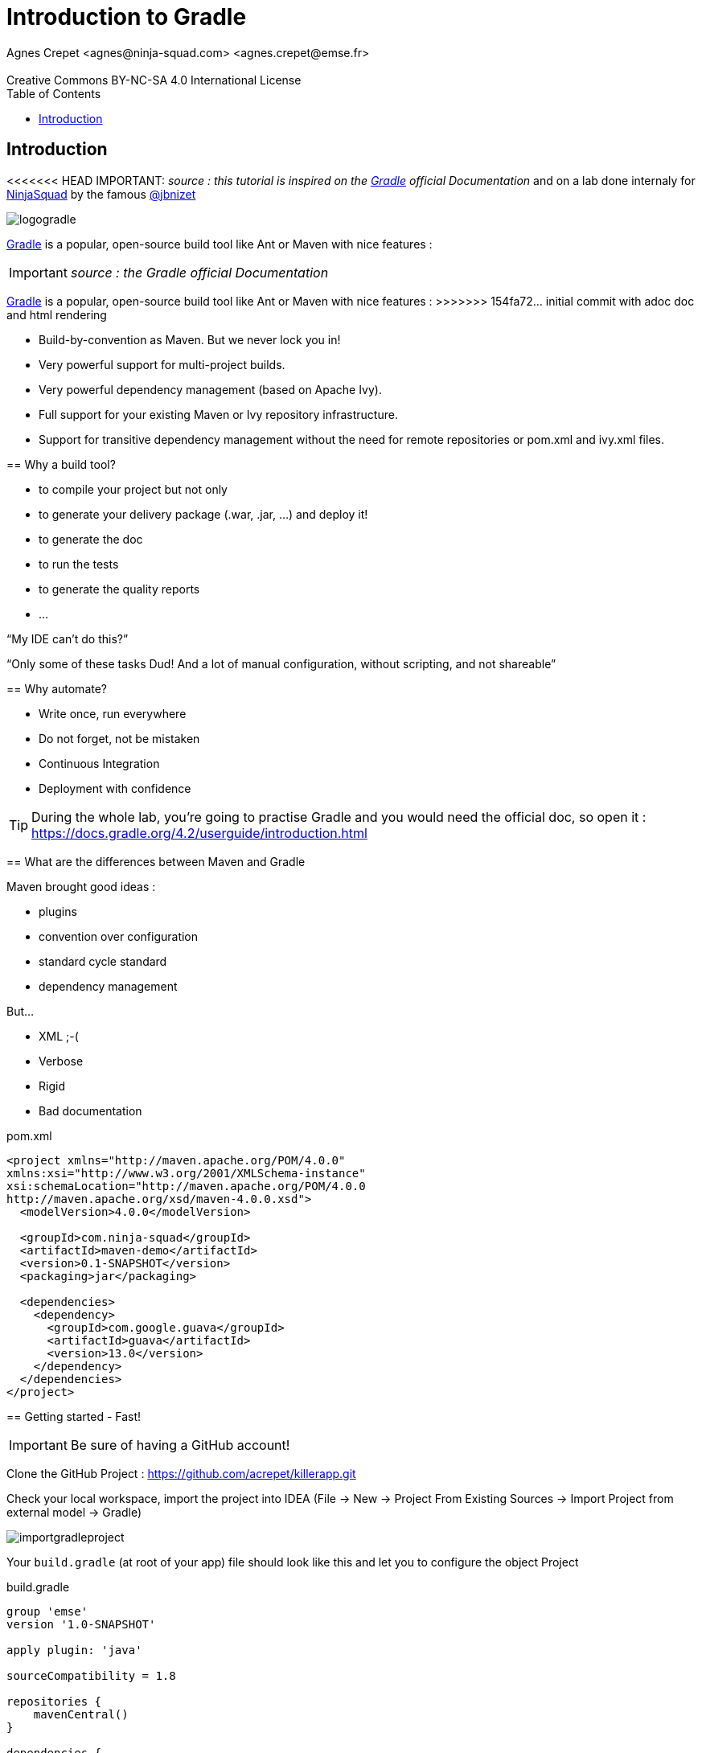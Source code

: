 = Introduction to  Gradle
Agnes Crepet <agnes@ninja-squad.com> <agnes.crepet@emse.fr>
:revremark: Creative Commons BY-NC-SA 4.0 International License
:sectids!:
:sectanchors: true
:source-highlighter: prettify
:icons: font
:toc:
:gradle-version: 4.2

[[introduction]]
== Introduction
<<<<<<< HEAD
IMPORTANT: _source : this tutorial is inspired on the https://gradle.org/[Gradle] official Documentation_
and on a lab done internaly for http://ninja-squad.com[NinjaSquad] by the famous https://twitter.com/jbnizet[@jbnizet]

image::img/logogradle.png[]


https://gradle.org/[Gradle] is a popular, open-source build tool like Ant or Maven with nice features :
=======
IMPORTANT: _source : the Gradle official Documentation_

https://projects.spring.io/spring-framework[Gradle] is a popular, open-source build tool like Ant or Maven with nice features :
>>>>>>> 154fa72... initial commit with adoc doc and html rendering

* Build-by-convention as Maven. But we never lock you in!
* Very powerful support for multi-project builds.
* Very powerful dependency management (based on Apache Ivy).
* Full support for your existing Maven or Ivy repository infrastructure.
* Support for transitive dependency management without the need for remote repositories or pom.xml and ivy.xml files.

== Why a build tool?

* to compile your project but not only
* to generate your delivery package (.war, .jar, ...) and deploy it!
* to generate the doc
* to run the tests
* to generate the quality reports
* ...

"`My IDE can't do this?`"

"`Only some of these tasks Dud! And a lot of manual configuration, without scripting, and not shareable`"

== Why automate?

* Write once, run everywhere
* Do not forget, not be mistaken
* Continuous Integration
* Deployment with confidence

TIP: During the whole lab, you're going to practise Gradle and you would need the official doc, so open it :
https://docs.gradle.org/{gradle-version}/userguide/introduction.html

== What are the differences between Maven and Gradle

Maven brought good ideas :

* plugins
* convention over configuration
* standard cycle standard
* dependency management

But...

* XML ;-(
* Verbose
* Rigid
* Bad documentation


[source, xml, title="pom.xml"]
----
<project xmlns="http://maven.apache.org/POM/4.0.0"
xmlns:xsi="http://www.w3.org/2001/XMLSchema-instance"
xsi:schemaLocation="http://maven.apache.org/POM/4.0.0
http://maven.apache.org/xsd/maven-4.0.0.xsd">
  <modelVersion>4.0.0</modelVersion>

  <groupId>com.ninja-squad</groupId>
  <artifactId>maven-demo</artifactId>
  <version>0.1-SNAPSHOT</version>
  <packaging>jar</packaging>

  <dependencies>
    <dependency>
      <groupId>com.google.guava</groupId>
      <artifactId>guava</artifactId>
      <version>13.0</version>
    </dependency>
  </dependencies>
</project>
----

[[getting-started]]
== Getting started - Fast!

IMPORTANT: Be sure of having a GitHub account!

Clone the GitHub Project : https://github.com/acrepet/killerapp.git

Check your local workspace, import the project into IDEA (File -> New -> Project From Existing Sources -> Import Project from external model -> Gradle)

image::img/importgradleproject.png[]

Your `build.gradle` (at root of your app) file should look like this and let you to configure the object Project

[source, groovy, subs="+attributes", title="build.gradle"]
----
group 'emse'
version '1.0-SNAPSHOT'

apply plugin: 'java'

sourceCompatibility = 1.8

repositories {
    mavenCentral()
}

dependencies {
    testCompile group: 'junit', name: 'junit', version: '4.12'
}


----
You can now open a new console and run the following command:

[source, bash]
----
$ ./gradlew build

BUILD SUCCESSFUL in 0s
1 actionable task: 1 executed
----

_gradlew_ is the gradle wrapper (see below)

and try to build your project via IDEA -> right click on build.gradle -> Run Build

== Wrapper

Problems :

* Most tools require installation on your computer before you can use them. If the installation is easy, you may think that’s fine. But it can be an unnecessary burden on the users of the build.
* Will the team members install the right version of the tool for the build? What if they’re building an old version of the software?
* You have to fix a bug in a version of two years ago, which version of gradle is used for this old project

The Gradle Wrapper (henceforth referred to as the “Wrapper”) solves these problems and is the preferred way of starting a Gradle build.

Wrapper ?

* a jar : ~50 KBs
* a property file
* a gradlew.bat file(Windows)
* a gradlew file (Unix, MacOS)

These files are saved with all the sources (with Git of course!)

== Gradle's Anatomy

* Projects

* Tasks

* Dependency Resolution

* Lifecycle

== Gradle Project

* "build.gradle" configures the project

* Project provides the base DSL (Domain Specific Language)

* Build steps are performed by Tasks

* Plugins provide preconfigured tasks


== Task

* Define what we have to do, perform an action
* A lot of predefined and configurable tasks
* A task could depend on another task or several tasks

== Build LifeCycle

A Gradle build has three distinct phases :

*Initialization*
During this phase, Gradle determines which projects are going to take part in the build (through build.gradle files). Gradle supports single and multi-project builds), and creates a Project instance for each of these projects.

*Configuration*
During this phase Gradle parse the build file's configuration (several files could be parsed). The project objects are configured. The build scripts of all projects which are part of the build are executed.

*Execution*
Gradle executes the task graph -> determines the subset of the tasks, created and configured during the configuration phase, to be executed. The subset is determined by the task name arguments passed to the gradle command and the current directory. Gradle then executes each of the selected tasks.


== Dependencies between tasks

* All the tasks create a DAG
* DAG = Directed Acyclic Graph

Append these lines to your build.gradle file :

[source, groovy, title="tasks dependencies"]
----
task hello {
    doLast {
        println 'Hello'
    }
}

task world(dependsOn: hello) {
    doLast {
        println 'World'
    }
}
----

Then, run :

[source, bash]
----
$ ./gradlew hello
----

and :

[source, bash]
----
$ ./gradlew world
----

Try to replace :

[source, groovy, title="tasks dependencies"]
----
task world(dependsOn: hello) {
    doLast {
        println 'World'
    }
}
----

by these lines :

[source, groovy, title="tasks dependencies"]
----
task world(dependsOn: hello) {
    println 'World'
}
----

Then, run :

[source, bash]
----
$ ./gradlew world
----

== Which tasks exist?

Clean and refator your build.gradle. Keep only these lines :

[source, groovy, subs="+attributes", title="build.gradle"]
----
group 'emse'
version '1.0-SNAPSHOT'
----

Then, run :

[source, bash]
----
$ ./gradlew tasks

> Task :tasks

------------------------------------------------------------
All tasks runnable from root project
------------------------------------------------------------

Build Setup tasks
-----------------
init - Initializes a new Gradle build.
wrapper - Generates Gradle wrapper files.

Help tasks
----------
buildEnvironment - Displays all buildscript dependencies declared in root project 'killerapp'.
components - Displays the components produced by root project 'killerapp'. [incubating]
dependencies - Displays all dependencies declared in root project 'killerapp'.
dependencyInsight - Displays the insight into a specific dependency in root project 'killerapp'.
dependentComponents - Displays the dependent components of components in root project 'killerapp'. [incubating]
help - Displays a help message.
model - Displays the configuration model of root project 'killerapp'. [incubating]
projects - Displays the sub-projects of root project 'killerapp'.
properties - Displays the properties of root project 'killerapp'.
tasks - Displays the tasks runnable from root project 'killerapp'.

To see all tasks and more detail, run gradlew tasks --all

To see more detail about a task, run gradlew help --task <task>


BUILD SUCCESSFUL in 0s
----


== Plugins

* Add tasks to the project
* Under conventions
* Let configure added tasks
* We can add new tasks and dependencies!

[source, groovy, , title="plugin Java"]
----
apply plugin : 'java'
----

Effect of this line :

image::img/javaPluginConfigurations.png[]

== Run

2 steps

1. Configuration :

* Which tasks exist?
* A graph of dependencies?

2. Run
• Depends on arguments, run the right tasks

== More tasks ?

Append these lines to your build.gradle file

[source, groovy]
----
apply plugin: 'java'

sourceCompatibility = 1.8

repositories {
    mavenCentral()
}

repositories {
    mavenCentral()
}

dependencies {
    testCompile group: 'junit', name: 'junit', version: '4.12'
}

println 'This is executed during the configuration phase.'

task configured {
    println 'This is also executed during the configuration phase.'
}

task testWrite {
    doLast {
        println 'This is executed during the execution phase.'
    }
}

task testWriteBoth {
    doFirst {
        println 'This is executed first during the execution phase.'
    }
    doLast {
        println 'This is executed last during the execution phase.'
    }
    println 'This is executed during the configuration phase as well.'
}
----

Then, run :

[source, bash]
----
$ ./gradlew tasks
----

then :

[source, bash]
----
$ ./gradlew testWrite
----

and :

[source, bash]
----
$ ./gradlew testWriteBoth
----

Try to explain what happened

[source, bash]
----
$ ./gradlew tasks

> Configure project :
This is executed during the configuration phase.
This is also executed during the configuration phase.
This is executed during the configuration phase as well.

> Task :tasks

------------------------------------------------------------
All tasks runnable from root project
------------------------------------------------------------

Build tasks
-----------
assemble - Assembles the outputs of this project.
build - Assembles and tests this project.
buildDependents - Assembles and tests this project and all projects that depend on it.
buildNeeded - Assembles and tests this project and all projects it depends on.
classes - Assembles main classes.
clean - Deletes the build directory.
jar - Assembles a jar archive containing the main classes.
testClasses - Assembles test classes.

Build Setup tasks
-----------------
init - Initializes a new Gradle build.
wrapper - Generates Gradle wrapper files.

Documentation tasks
-------------------
javadoc - Generates Javadoc API documentation for the main source code.

Help tasks
----------
buildEnvironment - Displays all buildscript dependencies declared in root project 'killerapp'.
components - Displays the components produced by root project 'killerapp'. [incubating]
dependencies - Displays all dependencies declared in root project 'killerapp'.
dependencyInsight - Displays the insight into a specific dependency in root project 'killerapp'.
dependentComponents - Displays the dependent components of components in root project 'killerapp'. [incubating]
help - Displays a help message.
model - Displays the configuration model of root project 'killerapp'. [incubating]
projects - Displays the sub-projects of root project 'killerapp'.
properties - Displays the properties of root project 'killerapp'.
tasks - Displays the tasks runnable from root project 'killerapp'.

Verification tasks
------------------
check - Runs all checks.
test - Runs the unit tests.

Rules
-----
Pattern: clean<TaskName>: Cleans the output files of a task.
Pattern: build<ConfigurationName>: Assembles the artifacts of a configuration.
Pattern: upload<ConfigurationName>: Assembles and uploads the artifacts belonging to a configuration.

To see all tasks and more detail, run gradlew tasks --all

To see more detail about a task, run gradlew help --task <task>


BUILD SUCCESSFUL in 0s
1 actionable task: 1 executed
----

== Dependencies

If your build script needs to use external libraries, you can add them to the script's classpath in the build script itself. You do this using the buildscript() method, passing in a closure which declares the build script classpath.

Example :

[source, groovy]
----
buildscript {
    repositories {
        mavenCentral()
        maven { url 'https://repo.spring.io/libs-milestone' }
    }

    dependencies {
        classpath 'org.springframework.boot:spring-boot-gradle-plugin:2.0.0.M3'
    }
}
----

You can add dependencies and repositories in your build.gradle file :
[source, groovy]
----

dependencies {
    compile 'org.springframework.boot:spring-boot-starter-data-jpa'
    compile 'org.springframework.boot:spring-boot-starter-web'
    testCompile 'org.springframework.boot:spring-boot-starter-test'
}
----

and try to run :

[source, bash]
----
$ ./gradlew dependencies
----

== Conventions

[source, bash]
----
MonProjet
|   build.gradle
+---src
|   +---main
|   |   +---java
|   |   \---resources
|   |
|   \---test
|       +---java
|       \---resources
|
\---build
----
